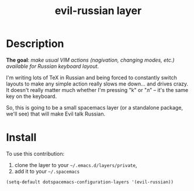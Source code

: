 #+TITLE: evil-russian layer
#+HTML_HEAD_EXTRA: <link rel="stylesheet" type="text/css" href="../css/readtheorg.css" />

* Table of Contents                                        :TOC_4_org:noexport:
 - [[Description][Description]]
 - [[Install][Install]]

* Description
*The goal*: /make usual VIM actions (nagivation, changing modes, etc.) available
for Russian keyboard layout/.

I'm writing lots of TeX in Russian and being forced to constantly switch layouts
to make any simple action really slows me down... and drives crazy. It doesn't
really matter much whether I'm pressing "k" or "л" -- it's the same key on the
keyboard.

So, this is going to be a small spacemacs layer (or a standalone package, we'll
see) that will make Evil talk Russian.

* Install
To use this contribution:
1. clone the layer to your =~/.emacs.d/layers/private=,
2. add it to your =~/.spacemacs=

#+begin_src emacs-lisp
  (setq-default dotspacemacs-configuration-layers '(evil-russian))
#+end_src
